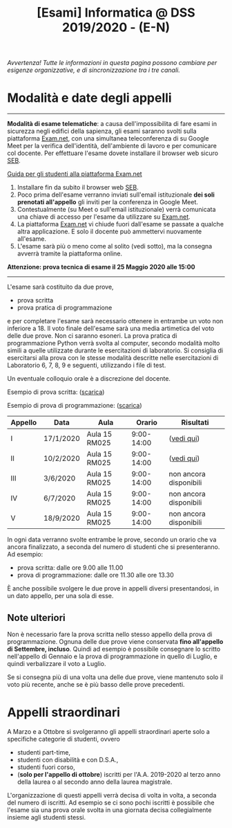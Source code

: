 #+TITLE: [Esami] Informatica @ DSS 2019/2020 - (E-N)

/Avvertenza! Tutte le informazioni  in questa pagina possono cambiare
per esigenze organizzative, e di sincronizzazione tra i tre canali./

* Modalità e date degli appelli 

#+begin_export html
<hr />
#+end_export

  *Modalità di esame telematiche*:  a causa dell'impossibilita di fare
  esami in sicurezza  negli edifici della sapienza,  gli esami saranno
  svolti sulla piattaforma [[https://exam.net][Exam.net]], con una simultanea teleconferenza
  di su  Google Meet per  la verifica dell'identità,  dell'ambiente di
  lavoro e per  comunicare col docente. Per  effettuare l'esame dovete
  installare il browser web sicuro [[https://support.exam.net/#/seb][SEB]].

  [[https://www.uniroma1.it/it/documento/procedura-straordinaria-conseguente-allemergenza-sanitaria-covid-19-lo-svolgimento-degli][Guida per gli studenti alla piattaforma Exam.net]]

  1. Installare fin da subito il browser web [[https://support.exam.net/#/seb][SEB]].
  2. Poco  prima dell'esame verranno inviati  sull'email istituzionale
     *dei soli prenotati all'appello* gli  inviti per la conferenza in
     Google Meet.
  3. Contestualmente  (su  Meet o  sull'email  istituzionale)  verrà
   comunicata una  chiave di  accesso per  l'esame da  utilizzare su
   [[https://exam.net][Exam.net]].
  4. La  piattaforma [[https://exam.net][Exam.net]]  vi chiude  fuori dall'esame  se passate
     a qualche  altra applicazione. E  solo il docente  può ammettervi
     nuovamente all'esame.
  5. L'esame sarà  più o  meno  come al  solito (vedi  sotto), ma  la
    consegna avverrà tramite la piattaforma online.

  *Attenzione: prova tecnica di esame il 25 Maggio 2020 alle 15:00*

#+begin_export html
<hr />
#+end_export

  L'esame sarà costituito da due prove, 

  - prova scritta 
  - prova pratica di programmazione

  e per  completare l'esame  sarà necessario  ottenere in  entrambe un
  voto non  inferiore a 18. Il  voto finale dell'esame sarà  una media
  artimetica  del  voto  delle  due prove.  Non  ci  saranno  esoneri.
  La prova pratica di programmazione  Python verrà svolta al computer,
  secondo  modalità  molto  simili  a  quelle  utilizzate  durante  le
  esercitazioni di laboratorio. Si consiglia di esercitarsi alla prova
  con le stesse modalità  descritte nelle esercitazioni di Laboratorio
  6, 7, 8, 9 e seguenti, utilizzando i file di test.

  Un eventuale colloquio orale è a discrezione del docente.

  Esempio di prova scritta: ([[file:docs/esempio_prova_teoria.pdf][scarica]])

  Esempio di prova di programmazione: ([[file:docs/esempio_prova_programmazione.zip][scarica]])

  #+BEGIN_CENTER
  |---------+-----------+---------------+------------+------------------------|
  | Appello | Data      | Aula          |     Orario | Risultati              |
  |---------+-----------+---------------+------------+------------------------|
  | I       | 17/1/2020 | Aula 15 RM025 | 9:00-14:00 | ([[file:docs/risultati-2020.01.17.pdf][vedi qui]])             |
  | II      | 10/2/2020 | Aula 15 RM025 | 9:00-14:00 | ([[file:docs/risultati-2020.02.10.pdf][vedi qui]])             |
  | III     | 3/6/2020  | Aula 15 RM025 | 9:00-14:00 | non ancora disponibili |
  | IV      | 6/7/2020  | Aula 15 RM025 | 9:00-14:00 | non ancora disponibili |
  | V       | 18/9/2020 | Aula 15 RM025 | 9:00-14:00 | non ancora disponibili |
  |---------+-----------+---------------+------------+------------------------|
  #+END_CENTER
  
  In ogni  data verranno svolte  entrambe le prove, secondo  un orario
  che va ancora  finalizzato, a seconda del numero di  studenti che si
  presenteranno. Ad esempio:

  - prova scritta: dalle ore 9.00 alle 11.00
  - prova di programmazione: dalle ore 11.30 alle ore 13.30

  È  anche  possibile  svolgere  le   due  prove  in  appelli  diversi
  presentandosi, in un dato appello, per una sola di esse.

** Note  ulteriori

   Non è necessario  fare la prova scritta nello  stesso appello della
   prova di  programmazione. Ognuna  delle due prove  viene conservata
   *fino  all'appello  di  Settembre,   incluso*.  Quindi  ad  esempio
   è  possibile consegnare  lo scritto  nell'appello di  Gennaio e  la
   prova di programmazione in quello  di Luglio, e quindi verbalizzare
   il voto a Luglio.

   Se  si  consegna più  di  una  volta  una  delle due  prove,  viene
   mantenuto solo  il voto  più recente,  anche se  è più  basso delle
   prove precedenti.

* Appelli straordinari

  A Marzo e  a Ottobre si svolgeranno gli  appelli straordinari aperte
  solo a specifiche categorie di studenti, ovvero

  - studenti part-time,
  - studenti con disabilità e con D.S.A.,
  - studenti fuori corso, 
  - (*solo per l'appello di ottobre*) iscritti per l'A.A. 2019-2020 al
    terzo anno della laurea o al secondo anno della laurea magistrale.

  L'organizzazione di questi  appelli verrà decisa di  volta in volta,
  a  seconda del  numero  di iscritti.  Ad esempio  se  ci sono  pochi
  iscritti è possibile  che l'esame sia una prova orale  svolta in una
  giornata decisa collegialmente insieme agli studenti stessi.

